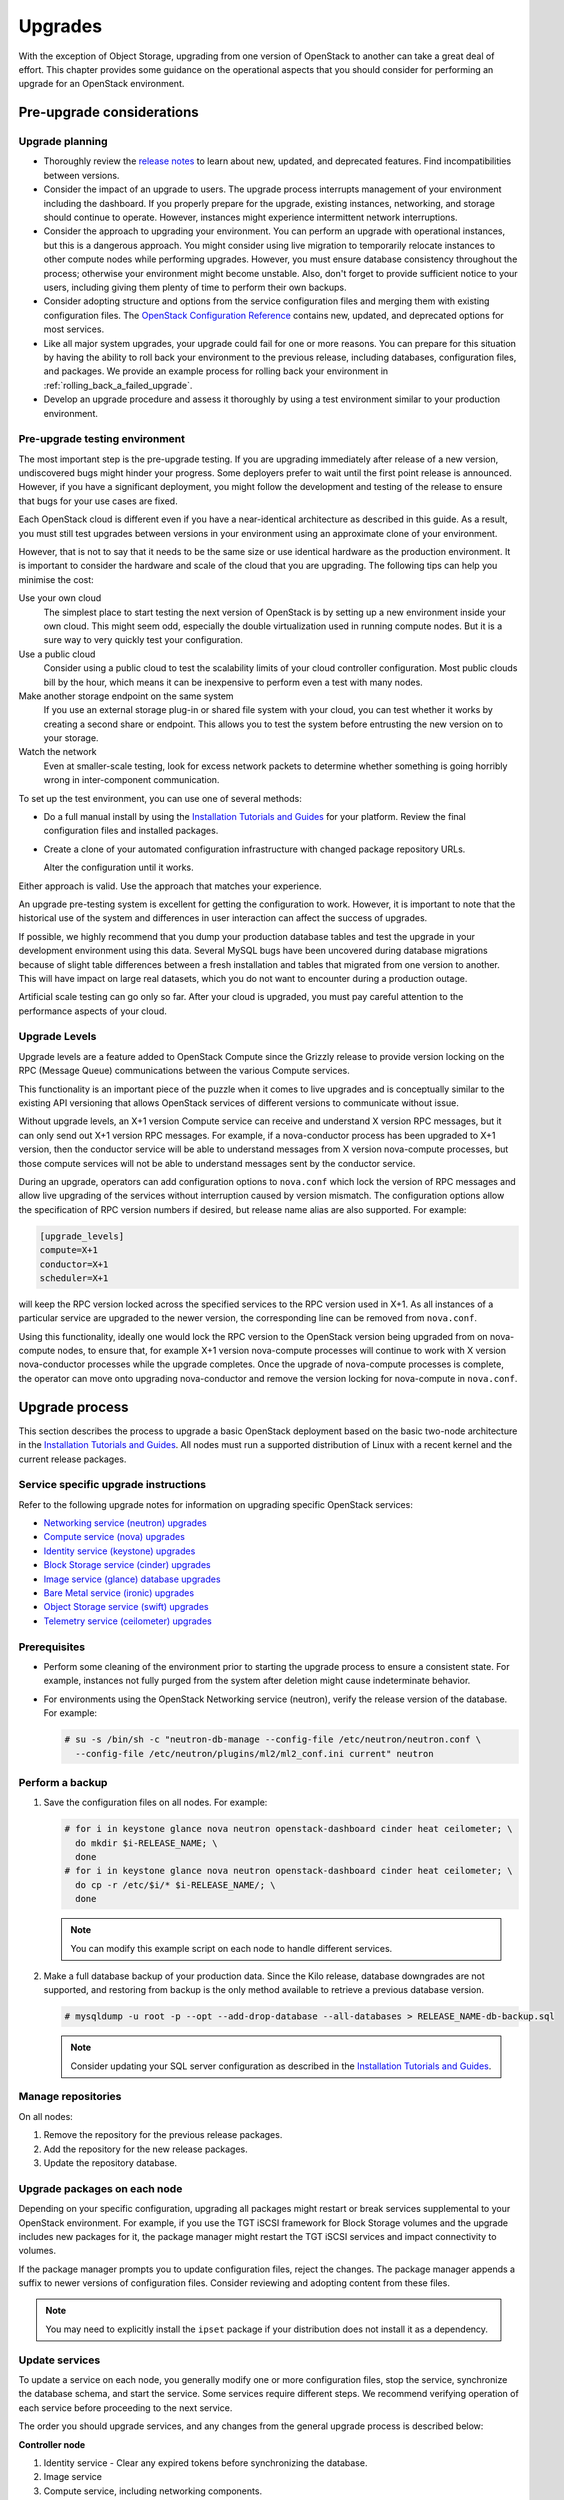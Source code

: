 ========
Upgrades
========

With the exception of Object Storage, upgrading from one version of
OpenStack to another can take a great deal of effort. This chapter
provides some guidance on the operational aspects that you should
consider for performing an upgrade for an OpenStack environment.

Pre-upgrade considerations
~~~~~~~~~~~~~~~~~~~~~~~~~~

Upgrade planning
----------------

-  Thoroughly review the `release
   notes <https://releases.openstack.org/>`_ to learn
   about new, updated, and deprecated features. Find incompatibilities
   between versions.

-  Consider the impact of an upgrade to users. The upgrade process
   interrupts management of your environment including the dashboard. If
   you properly prepare for the upgrade, existing instances, networking,
   and storage should continue to operate. However, instances might
   experience intermittent network interruptions.

-  Consider the approach to upgrading your environment. You can perform
   an upgrade with operational instances, but this is a dangerous
   approach. You might consider using live migration to temporarily
   relocate instances to other compute nodes while performing upgrades.
   However, you must ensure database consistency throughout the process;
   otherwise your environment might become unstable. Also, don't forget
   to provide sufficient notice to your users, including giving them
   plenty of time to perform their own backups.

-  Consider adopting structure and options from the service
   configuration files and merging them with existing configuration
   files. The `OpenStack Configuration
   Reference <https://docs.openstack.org/ocata/config-reference/>`_
   contains new, updated, and deprecated options for most services.

-  Like all major system upgrades, your upgrade could fail for one or
   more reasons. You can prepare for this situation by having the
   ability to roll back your environment to the previous release,
   including databases, configuration files, and packages. We provide an
   example process for rolling back your environment in
   :ref:`rolling_back_a_failed_upgrade`.

-  Develop an upgrade procedure and assess it thoroughly by using a test
   environment similar to your production environment.

Pre-upgrade testing environment
-------------------------------

The most important step is the pre-upgrade testing. If you are upgrading
immediately after release of a new version, undiscovered bugs might
hinder your progress. Some deployers prefer to wait until the first
point release is announced. However, if you have a significant
deployment, you might follow the development and testing of the release
to ensure that bugs for your use cases are fixed.

Each OpenStack cloud is different even if you have a near-identical
architecture as described in this guide. As a result, you must still
test upgrades between versions in your environment using an approximate
clone of your environment.

However, that is not to say that it needs to be the same size or use
identical hardware as the production environment. It is important to
consider the hardware and scale of the cloud that you are upgrading. The
following tips can help you minimise the cost:

Use your own cloud
    The simplest place to start testing the next version of OpenStack is
    by setting up a new environment inside your own cloud. This might
    seem odd, especially the double virtualization used in running
    compute nodes. But it is a sure way to very quickly test your
    configuration.

Use a public cloud
    Consider using a public cloud to test the scalability limits of your
    cloud controller configuration. Most public clouds bill by the hour,
    which means it can be inexpensive to perform even a test with many
    nodes.

Make another storage endpoint on the same system
    If you use an external storage plug-in or shared file system with
    your cloud, you can test whether it works by creating a second share
    or endpoint. This allows you to test the system before entrusting
    the new version on to your storage.

Watch the network
    Even at smaller-scale testing, look for excess network packets to
    determine whether something is going horribly wrong in
    inter-component communication.

To set up the test environment, you can use one of several methods:

-  Do a full manual install by using the `Installation Tutorials and Guides
   <https://docs.openstack.org/rocky/install/>`_ for
   your platform. Review the final configuration files and installed
   packages.

-  Create a clone of your automated configuration infrastructure with
   changed package repository URLs.

   Alter the configuration until it works.

Either approach is valid. Use the approach that matches your experience.

An upgrade pre-testing system is excellent for getting the configuration
to work. However, it is important to note that the historical use of the
system and differences in user interaction can affect the success of
upgrades.

If possible, we highly recommend that you dump your production database
tables and test the upgrade in your development environment using this
data. Several MySQL bugs have been uncovered during database migrations
because of slight table differences between a fresh installation and
tables that migrated from one version to another. This will have impact
on large real datasets, which you do not want to encounter during a
production outage.

Artificial scale testing can go only so far. After your cloud is
upgraded, you must pay careful attention to the performance aspects of
your cloud.

Upgrade Levels
--------------

Upgrade levels are a feature added to OpenStack Compute since the
Grizzly release to provide version locking on the RPC (Message Queue)
communications between the various Compute services.

This functionality is an important piece of the puzzle when it comes to
live upgrades and is conceptually similar to the existing API versioning
that allows OpenStack services of different versions to communicate
without issue.

Without upgrade levels, an X+1 version Compute service can receive and
understand X version RPC messages, but it can only send out X+1 version
RPC messages. For example, if a nova-conductor process has been upgraded
to X+1 version, then the conductor service will be able to understand
messages from X version nova-compute processes, but those compute
services will not be able to understand messages sent by the conductor
service.

During an upgrade, operators can add configuration options to
``nova.conf`` which lock the version of RPC messages and allow live
upgrading of the services without interruption caused by version
mismatch. The configuration options allow the specification of RPC
version numbers if desired, but release name alias are also supported.
For example:

.. code-block:: ini

   [upgrade_levels]
   compute=X+1
   conductor=X+1
   scheduler=X+1

will keep the RPC version locked across the specified services to the
RPC version used in X+1. As all instances of a particular service are
upgraded to the newer version, the corresponding line can be removed
from ``nova.conf``.

Using this functionality, ideally one would lock the RPC version to the
OpenStack version being upgraded from on nova-compute nodes, to ensure
that, for example X+1 version nova-compute processes will continue to
work with X version nova-conductor processes while the upgrade
completes. Once the upgrade of nova-compute processes is complete, the
operator can move onto upgrading nova-conductor and remove the version
locking for nova-compute in ``nova.conf``.

Upgrade process
~~~~~~~~~~~~~~~

This section describes the process to upgrade a basic OpenStack
deployment based on the basic two-node architecture in the `Installation
Tutorials and Guides
<https://docs.openstack.org/rocky/install/>`_. All
nodes must run a supported distribution of Linux with a recent kernel
and the current release packages.

Service specific upgrade instructions
-------------------------------------

Refer to the following upgrade notes for information on upgrading specific
OpenStack services:

* `Networking service (neutron) upgrades
  <https://docs.openstack.org/neutron/latest/contributor/internals/upgrade.html>`_
* `Compute service (nova) upgrades
  <https://docs.openstack.org/nova/latest/user/upgrade.html>`_
* `Identity service (keystone) upgrades
  <https://docs.openstack.org/keystone/latest/admin/upgrading.html>`_
* `Block Storage service (cinder) upgrades
  <https://docs.openstack.org/cinder/latest/upgrade.html>`_
* `Image service (glance) database upgrades
  <https://docs.openstack.org/glance/latest/admin/db.html>`_
* `Bare Metal service (ironic) upgrades
  <https://docs.openstack.org/ironic/latest/admin/upgrade-guide.html>`_
* `Object Storage service (swift) upgrades
  <https://docs.openstack.org/swift/latest/overview_policies.html#upgrading-and-confirming-functionality>`_
* `Telemetry service (ceilometer) upgrades
  <https://docs.openstack.org/ceilometer/ocata/install/upgrade.html>`_

Prerequisites
-------------

-  Perform some cleaning of the environment prior to starting the
   upgrade process to ensure a consistent state. For example, instances
   not fully purged from the system after deletion might cause
   indeterminate behavior.

-  For environments using the OpenStack Networking service (neutron),
   verify the release version of the database. For example:

   .. code-block:: console

      # su -s /bin/sh -c "neutron-db-manage --config-file /etc/neutron/neutron.conf \
        --config-file /etc/neutron/plugins/ml2/ml2_conf.ini current" neutron

Perform a backup
----------------

#. Save the configuration files on all nodes. For example:

   .. code-block:: console

      # for i in keystone glance nova neutron openstack-dashboard cinder heat ceilometer; \
        do mkdir $i-RELEASE_NAME; \
        done
      # for i in keystone glance nova neutron openstack-dashboard cinder heat ceilometer; \
        do cp -r /etc/$i/* $i-RELEASE_NAME/; \
        done

   .. note::

      You can modify this example script on each node to handle different
      services.

#. Make a full database backup of your production data. Since the Kilo release,
   database downgrades are not supported, and restoring from backup is the only
   method available to retrieve a previous database version.

   .. code-block:: console

      # mysqldump -u root -p --opt --add-drop-database --all-databases > RELEASE_NAME-db-backup.sql

   .. note::

      Consider updating your SQL server configuration as described in the
      `Installation Tutorials and Guides
      <https://docs.openstack.org/rocky/install/>`_.

Manage repositories
-------------------

On all nodes:

#. Remove the repository for the previous release packages.

#. Add the repository for the new release packages.

#. Update the repository database.

Upgrade packages on each node
-----------------------------

Depending on your specific configuration, upgrading all packages might
restart or break services supplemental to your OpenStack environment.
For example, if you use the TGT iSCSI framework for Block Storage
volumes and the upgrade includes new packages for it, the package
manager might restart the TGT iSCSI services and impact connectivity to
volumes.

If the package manager prompts you to update configuration files, reject
the changes. The package manager appends a suffix to newer versions of
configuration files. Consider reviewing and adopting content from these
files.

.. note::

   You may need to explicitly install the ``ipset`` package if your
   distribution does not install it as a dependency.

Update services
---------------

To update a service on each node, you generally modify one or more
configuration files, stop the service, synchronize the database schema,
and start the service. Some services require different steps. We
recommend verifying operation of each service before proceeding to the
next service.

The order you should upgrade services, and any changes from the general
upgrade process is described below:

**Controller node**

#. Identity service - Clear any expired tokens before synchronizing
   the database.

#. Image service

#. Compute service, including networking components.

#. Networking service

#. Block Storage service

#. Dashboard - In typical environments, updating Dashboard only
   requires restarting the Apache HTTP service.

#. Orchestration service

#. Telemetry service - In typical environments, updating the
   Telemetry service only requires restarting the service.

#. Compute service - Edit the configuration file and restart the service.

#. Networking service - Edit the configuration file and restart the service.

**Storage nodes**

* Block Storage service - Updating the Block Storage service only requires
  restarting the service.

**Compute nodes**

* Networking service - Edit the configuration file and restart the service.

Final steps
-----------

On all distributions, you must perform some final tasks to complete the
upgrade process.

#. Decrease DHCP timeouts by modifying the :file:`/etc/nova/nova.conf` file on
   the compute nodes back to the original value for your environment.

#. Update all ``.ini`` files to match passwords and pipelines as required
   for the OpenStack release in your environment.

#. After migration, users see different results from
   :command:`openstack image list` and :command:`glance image-list`. To ensure
   users see the same images in the list commands, edit the
   :file:`/etc/glance/policy.json` file and :file:`/etc/nova/policy.json` file
   to contain ``"context_is_admin": "role:admin"``, which limits access to
   private images for projects.

#. Verify proper operation of your environment. Then, notify your users
   that their cloud is operating normally again.

.. _rolling_back_a_failed_upgrade:

Rolling back a failed upgrade
~~~~~~~~~~~~~~~~~~~~~~~~~~~~~

This section provides guidance for rolling back to a previous release of
OpenStack. All distributions follow a similar procedure.

.. warning::

   Rolling back your environment should be the final course of action
   since you are likely to lose any data added since the backup.

A common scenario is to take down production management services in
preparation for an upgrade, completed part of the upgrade process, and
discovered one or more problems not encountered during testing. As a
consequence, you must roll back your environment to the original "known
good" state. You also made sure that you did not make any state changes
after attempting the upgrade process; no new instances, networks,
storage volumes, and so on. Any of these new resources will be in a
frozen state after the databases are restored from backup.

Within this scope, you must complete these steps to successfully roll
back your environment:

#. Roll back configuration files.

#. Restore databases from backup.

#. Roll back packages.

You should verify that you have the requisite backups to restore.
Rolling back upgrades is a tricky process because distributions tend to
put much more effort into testing upgrades than downgrades. Broken
downgrades take significantly more effort to troubleshoot and, resolve
than broken upgrades. Only you can weigh the risks of trying to push a
failed upgrade forward versus rolling it back. Generally, consider
rolling back as the very last option.

The following steps described for Ubuntu have worked on at least one
production environment, but they might not work for all environments.

**To perform a rollback**

#. Stop all OpenStack services.

#. Copy contents of configuration backup directories that you created
   during the upgrade process back to ``/etc/<service>`` directory.

#. Restore databases from the ``RELEASE_NAME-db-backup.sql`` backup file
   that you created with the :command:`mysqldump` command during the upgrade
   process:

   .. code-block:: console

      # mysql -u root -p < RELEASE_NAME-db-backup.sql

#. Downgrade OpenStack packages.

   .. warning::

      Downgrading packages is by far the most complicated step; it is
      highly dependent on the distribution and the overall administration
      of the system.

   #. Determine which OpenStack packages are installed on your system. Use the
      :command:`dpkg --get-selections` command. Filter for OpenStack
      packages, filter again to omit packages explicitly marked in the
      ``deinstall`` state, and save the final output to a file. For example,
      the following command covers a controller node with keystone, glance,
      nova, neutron, and cinder:

      .. code-block:: console

         # dpkg --get-selections | grep -e keystone -e glance -e nova -e neutron \
         -e cinder | grep -v deinstall | tee openstack-selections
         cinder-api                                      install
         cinder-common                                   install
         cinder-scheduler                                install
         cinder-volume                                   install
         glance                                          install
         glance-api                                      install
         glance-common                                   install
         glance-registry                                 install
         neutron-common                                  install
         neutron-dhcp-agent                              install
         neutron-l3-agent                                install
         neutron-lbaas-agent                             install
         neutron-metadata-agent                          install
         neutron-plugin-openvswitch                      install
         neutron-plugin-openvswitch-agent                install
         neutron-server                                  install
         nova-api                                        install
         nova-common                                     install
         nova-conductor                                  install
         nova-consoleauth                                install
         nova-novncproxy                                 install
         nova-objectstore                                install
         nova-scheduler                                  install
         python-cinder                                   install
         python-cinderclient                             install
         python-glance                                   install
         python-glanceclient                             install
         python-keystone                                 install
         python-keystoneclient                           install
         python-neutron                                  install
         python-neutronclient                            install
         python-nova                                     install
         python-novaclient                               install

      .. note::

         Depending on the type of server, the contents and order of your
         package list might vary from this example.

   #. You can determine the package versions available for reversion by using
      the ``apt-cache policy`` command. For example:

      .. code-block:: console

         # apt-cache policy nova-common

         nova-common:
         Installed: 2:14.0.1-0ubuntu1~cloud0
         Candidate: 2:14.0.1-0ubuntu1~cloud0
         Version table:
         *** 2:14.0.1-0ubuntu1~cloud0 500
               500 http://ubuntu-cloud.archive.canonical.com/ubuntu xenial-updates/newton/main amd64 Packages
               100 /var/lib/dpkg/status
             2:13.1.2-0ubuntu2 500
               500 http://archive.ubuntu.com/ubuntu xenial-updates/main amd64 Packages
             2:13.0.0-0ubuntu2 500
               500 http://archive.ubuntu.com/ubuntu xenial/main amd64 Packages

      .. note::

         If you removed the release repositories, you must first reinstall
         them and run the :command:`apt-get update` command.

      The command output lists the currently installed version of the package,
      newest candidate version, and all versions along with the repository that
      contains each version. Look for the appropriate release
      version— ``2:14.0.1-0ubuntu1~cloud0`` in this case. The process of
      manually picking through this list of packages is rather tedious and
      prone to errors. You should consider using a script to help
      with this process. For example:

      .. code-block:: console

         # for i in `cut -f 1 openstack-selections | sed 's/neutron/;'`;
           do echo -n $i ;apt-cache policy $i | grep -B 1 RELEASE_NAME |
           grep -v Packages | awk '{print "="$1}';done | tr '\n' ' ' |
           tee openstack-RELEASE_NAME-versions
         cinder-api=2:9.0.0-0ubuntu1~cloud0
         cinder-common=2:9.0.0-0ubuntu1~cloud0
         cinder-scheduler=2:9.0.0-0ubuntu1~cloud0
         cinder-volume=2:9.0.0-0ubuntu1~cloud0
         glance=2:13.0.0-0ubuntu1~cloud0
         glance-api=2:13.0.0-0ubuntu1~cloud0 500
         glance-common=2:13.0.0-0ubuntu1~cloud0 500
         glance-registry=2:13.0.0-0ubuntu1~cloud0 500
         neutron-common=2:9.0.0-0ubuntu1~cloud0
         neutron-dhcp-agent=2:9.0.0-0ubuntu1~cloud0
         neutron-l3-agent=2:9.0.0-0ubuntu1~cloud0
         neutron-lbaas-agent=2:9.0.0-0ubuntu1~cloud0
         neutron-metadata-agent=2:9.0.0-0ubuntu1~cloud0
         neutron-server=2:9.0.0-0ubuntu1~cloud0
         nova-api=2:14.0.1-0ubuntu1~cloud0
         nova-common=2:14.0.1-0ubuntu1~cloud0
         nova-conductor=2:14.0.1-0ubuntu1~cloud0
         nova-consoleauth=2:14.0.1-0ubuntu1~cloud0
         nova-novncproxy=2:14.0.1-0ubuntu1~cloud0
         nova-objectstore=2:14.0.1-0ubuntu1~cloud0
         nova-scheduler=2:14.0.1-0ubuntu1~cloud0
         python-cinder=2:9.0.0-0ubuntu1~cloud0
         python-cinderclient=1:1.9.0-0ubuntu1~cloud0
         python-glance=2:13.0.0-0ubuntu1~cloud0
         python-glanceclient=1:2.5.0-0ubuntu1~cloud0
         python-neutron=2:9.0.0-0ubuntu1~cloud0
         python-neutronclient=1:6.0.0-0ubuntu1~cloud0
         python-nova=2:14.0.1-0ubuntu1~cloud0
         python-novaclient=2:6.0.0-0ubuntu1~cloud0
         python-openstackclient=3.2.0-0ubuntu2~cloud0

   #. Use the :command:`apt-get install` command to install specific versions
      of each package by specifying ``<package-name>=<version>``. The script in
      the previous step conveniently created a list of ``package=version``
      pairs for you:

      .. code-block:: console

         # apt-get install `cat openstack-RELEASE_NAME-versions`

      This step completes the rollback procedure. You should remove the
      upgrade release repository and run :command:`apt-get update` to prevent
      accidental upgrades until you solve whatever issue caused you to roll
      back your environment.
